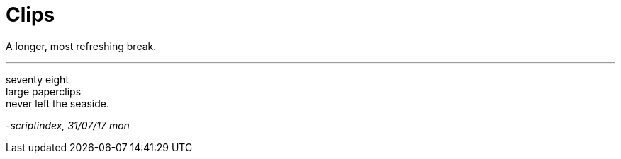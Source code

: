 = Clips
:hp-tags: poetry
:published-at: 2017-07-31

A longer, most refreshing break. 

---

seventy eight +
large paperclips +
never left the seaside.

_-scriptindex, 31/07/17 mon_